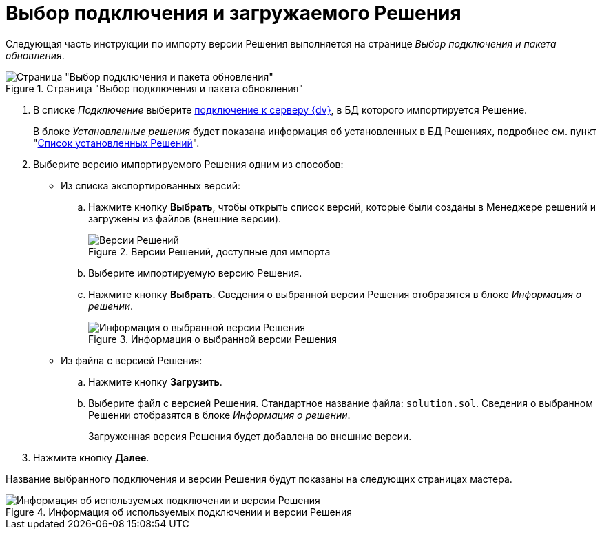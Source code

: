 = Выбор подключения и загружаемого Решения

Следующая часть инструкции по импорту версии Решения выполняется на странице _Выбор подключения и пакета обновления_.

.Страница "Выбор подключения и пакета обновления"
image::select-connection-package.png[Страница "Выбор подключения и пакета обновления"]

. В списке _Подключение_ выберите xref:connection-settings.adoc[подключение к серверу {dv}], в БД которого импортируется Решение.
+
В блоке _Установленные решения_ будет показана информация об установленных в БД Решениях, подробнее см. пункт "xref:installed-solutions.adoc[Список установленных Решений]".
+
. Выберите версию импортируемого Решения одним из способов:
+
* Из списка экспортированных версий:
+
.. Нажмите кнопку *Выбрать*, чтобы открыть список версий, которые были созданы в Менеджере решений и загружены из файлов (внешние версии).
+
.Версии Решений, доступные для импорта
image::solutions-to-import.png[Версии Решений, доступные для импорта]
+
.. Выберите импортируемую версию Решения.
.. Нажмите кнопку *Выбрать*. Сведения о выбранной версии Решения отобразятся в блоке _Информация о решении_.
+
.Информация о выбранной версии Решения
image::selected-version-info.png[Информация о выбранной версии Решения]
+
* Из файла с версией Решения:
+
.. Нажмите кнопку *Загрузить*.
.. Выберите файл с версией Решения. Стандартное название файла: `solution.sol`. Сведения о выбранном Решении отобразятся в блоке _Информация о решении_.
+
Загруженная версия Решения будет добавлена во внешние версии.
+
. Нажмите кнопку *Далее*.

Название выбранного подключения и версии Решения будут показаны на следующих страницах мастера.

.Информация об используемых подключении и версии Решения
image::solution-version-information.png[Информация об используемых подключении и версии Решения]

